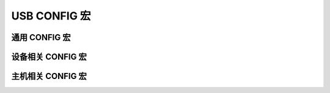 USB CONFIG 宏
=========================

通用 CONFIG  宏
---------------------

设备相关 CONFIG  宏
---------------------

主机相关 CONFIG  宏
---------------------
